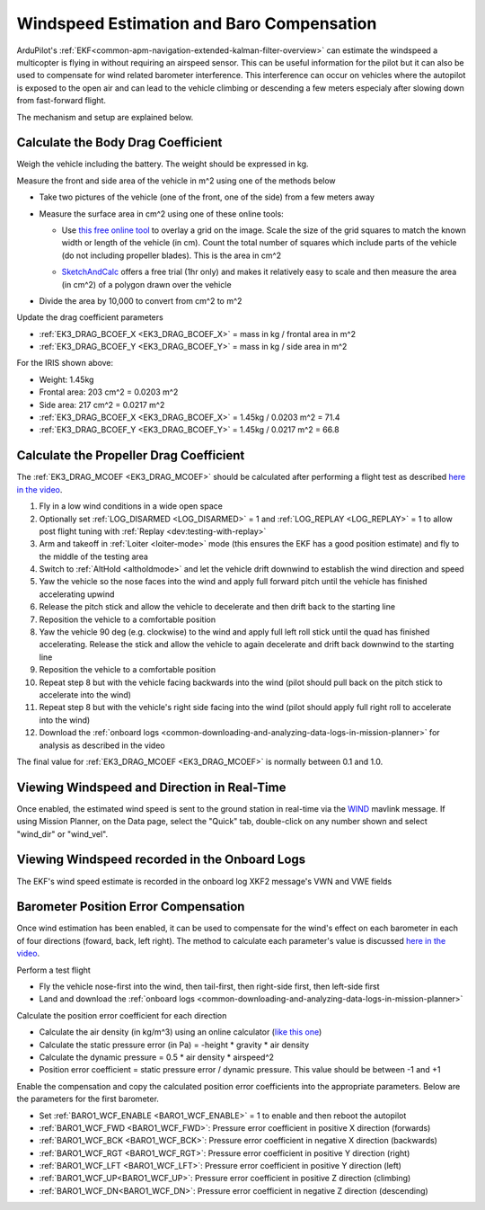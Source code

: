 .. _airspeed-estimation:

==========================================
Windspeed Estimation and Baro Compensation
==========================================

ArduPilot's :ref:`EKF<common-apm-navigation-extended-kalman-filter-overview>` can estimate the windspeed a multicopter is flying in without requiring an airspeed sensor.  This can be useful information for the pilot but it can also be used to compensate for wind related barometer interference.  This interference can occur on vehicles where the autopilot is exposed to the open air and can lead to the vehicle climbing or descending a few meters especialy after slowing down from fast-forward flight.

The mechanism and setup are explained below.

.. youtube:: xVVtvVuZGQE

Calculate the Body Drag Coefficient
-----------------------------------

Weigh the vehicle including the battery.  The weight should be expressed in kg.

Measure the front and side area of the vehicle in m^2 using one of the methods below

- Take two pictures of the vehicle (one of the front, one of the side) from a few meters away
- Measure the surface area in cm^2 using one of these online tools:

  - Use `this free online tool <https://yomotherboard.com/add-grid-to-image/>`__ to overlay a grid on the image.  Scale the size of the grid squares to match the known width or length of the vehicle (in cm).  Count the total number of squares which include parts of the vehicle (do not including propeller blades).  This is the area in cm^2

    .. image:: ../images/windspeed-drag-coef-iris.png
        :target: ../_images/windspeed-drag-coef-iris.png
        :width: 450px

  - `SketchAndCalc <https://www.sketchandcalc.com/>`__ offers a free trial (1hr only) and makes it relatively easy to scale and then measure the area (in cm^2) of a polygon drawn over the vehicle

    .. image:: ../images/windspeed-drag-coef-iris-sketchandcalc.jpg
        :target: ../_images/windspeed-drag-coef-iris-sketchandcalc.jpg
        :width: 450px

- Divide the area by 10,000 to convert from cm^2 to m^2

Update the drag coefficient parameters

- :ref:`EK3_DRAG_BCOEF_X <EK3_DRAG_BCOEF_X>` = mass in kg / frontal area in m^2
- :ref:`EK3_DRAG_BCOEF_Y <EK3_DRAG_BCOEF_Y>` = mass in kg / side area in m^2

For the IRIS shown above:

- Weight: 1.45kg
- Frontal area: 203 cm^2 = 0.0203 m^2
- Side area: 217 cm^2 = 0.0217 m^2
- :ref:`EK3_DRAG_BCOEF_X <EK3_DRAG_BCOEF_X>` = 1.45kg / 0.0203 m^2 = 71.4
- :ref:`EK3_DRAG_BCOEF_Y <EK3_DRAG_BCOEF_Y>` = 1.45kg / 0.0217 m^2 = 66.8

Calculate the Propeller Drag Coefficient
----------------------------------------

The :ref:`EK3_DRAG_MCOEF <EK3_DRAG_MCOEF>` should be calculated after performing a flight test as described `here in the video <https://youtu.be/xVVtvVuZGQE&t=1421s>`__.

1. Fly in a low wind conditions in a wide open space
2. Optionally set :ref:`LOG_DISARMED <LOG_DISARMED>` = 1 and :ref:`LOG_REPLAY <LOG_REPLAY>` = 1 to allow post flight tuning with :ref:`Replay <dev:testing-with-replay>`
3. Arm and takeoff in :ref:`Loiter <loiter-mode>` mode (this ensures the EKF has a good position estimate) and fly to the middle of the testing area
4. Switch to :ref:`AltHold <altholdmode>` and let the vehicle drift downwind to establish the wind direction and speed
5. Yaw the vehicle so the nose faces into the wind and apply full forward pitch until the vehicle has finished accelerating upwind
6. Release the pitch stick and allow the vehicle to decelerate and then drift back to the starting line
7. Reposition the vehicle to a comfortable position
8. Yaw the vehicle 90 deg (e.g. clockwise) to the wind and apply full left roll stick until the quad has finished accelerating.  Release the stick and allow the vehicle to again decelerate and drift back downwind to the starting line
9. Reposition the vehicle to a comfortable position
10. Repeat step 8 but with the vehicle facing backwards into the wind (pilot should pull back on the pitch stick to accelerate into the wind)
11. Repeat step 8 but with the vehicle's right side facing into the wind (pilot should apply full right roll to accelerate into the wind)
12. Download the :ref:`onboard logs <common-downloading-and-analyzing-data-logs-in-mission-planner>` for analysis as described in the video

The final value for :ref:`EK3_DRAG_MCOEF <EK3_DRAG_MCOEF>` is normally between 0.1 and 1.0.

Viewing Windspeed and Direction in Real-Time
--------------------------------------------

Once enabled, the estimated wind speed is sent to the ground station in real-time via the `WIND <https://mavlink.io/en/messages/ardupilotmega.html#WIND>`__ mavlink message.  If using Mission Planner, on the Data page, select the "Quick" tab, double-click on any number shown and select "wind_dir" or "wind_vel".

.. image:: ../images/windspeed-mp.png
    :target: ../_images/windspeed-mp.png
    :width: 450px

Viewing Windspeed recorded in the Onboard Logs
----------------------------------------------

The EKF's wind speed estimate is recorded in the onboard log XKF2 message's VWN and VWE fields

.. image:: ../images/windspeed-log.png
    :target: ../_images/windspeed-log.png
    :width: 450px

Barometer Position Error Compensation
-------------------------------------

Once wind estimation has been enabled, it can be used to compensate for the wind's effect on each barometer in each of four directions (foward, back, left right).  The method to calculate each parameter's value is discussed `here in the video <https://youtu.be/xVVtvVuZGQE&t=3486s>`__.

Perform a test flight

- Fly the vehicle nose-first into the wind, then tail-first, then right-side first, then left-side first
- Land and download the :ref:`onboard logs <common-downloading-and-analyzing-data-logs-in-mission-planner>`

Calculate the position error coefficient for each direction

- Calculate the air density (in kg/m^3) using an online calculator (`like this one <https://www.density.co.uk/calculators/density-of-air>`__)
- Calculate the static pressure error (in Pa) = -height * gravity * air density
- Calculate the dynamic pressure = 0.5 * air density * airspeed^2
- Position error coefficient = static pressure error / dynamic pressure.  This value should be between -1 and +1

Enable the compensation and copy the calculated position error coefficients into the appropriate parameters.  Below are the parameters for the first barometer.

- Set :ref:`BARO1_WCF_ENABLE <BARO1_WCF_ENABLE>` = 1 to enable and then reboot the autopilot
- :ref:`BARO1_WCF_FWD <BARO1_WCF_FWD>`: Pressure error coefficient in positive X direction (forwards)
- :ref:`BARO1_WCF_BCK <BARO1_WCF_BCK>`: Pressure error coefficient in negative X direction (backwards)
- :ref:`BARO1_WCF_RGT <BARO1_WCF_RGT>`: Pressure error coefficient in positive Y direction (right)
- :ref:`BARO1_WCF_LFT <BARO1_WCF_LFT>`: Pressure error coefficient in positive Y direction (left)
- :ref:`BARO1_WCF_UP<BARO1_WCF_UP>`: Pressure error coefficient in positive Z direction (climbing)
- :ref:`BARO1_WCF_DN<BARO1_WCF_DN>`: Pressure error coefficient in negative Z direction (descending)